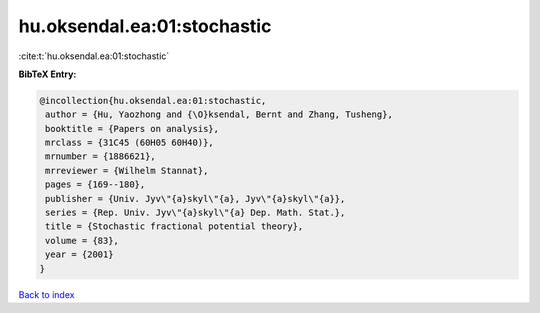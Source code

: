 hu.oksendal.ea:01:stochastic
============================

:cite:t:`hu.oksendal.ea:01:stochastic`

**BibTeX Entry:**

.. code-block:: bibtex

   @incollection{hu.oksendal.ea:01:stochastic,
    author = {Hu, Yaozhong and {\O}ksendal, Bernt and Zhang, Tusheng},
    booktitle = {Papers on analysis},
    mrclass = {31C45 (60H05 60H40)},
    mrnumber = {1886621},
    mrreviewer = {Wilhelm Stannat},
    pages = {169--180},
    publisher = {Univ. Jyv\"{a}skyl\"{a}, Jyv\"{a}skyl\"{a}},
    series = {Rep. Univ. Jyv\"{a}skyl\"{a} Dep. Math. Stat.},
    title = {Stochastic fractional potential theory},
    volume = {83},
    year = {2001}
   }

`Back to index <../By-Cite-Keys.html>`__
